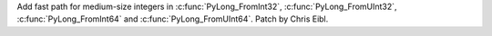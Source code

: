 Add fast path for medium-size integers in :c:func:`PyLong_FromInt32`,
:c:func:`PyLong_FromUInt32`, :c:func:`PyLong_FromInt64` and
:c:func:`PyLong_FromUInt64`. Patch by Chris Eibl.
